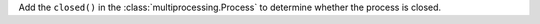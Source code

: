 Add the ``closed()`` in the :class:`multiprocessing.Process` to
determine whether the process is closed.
